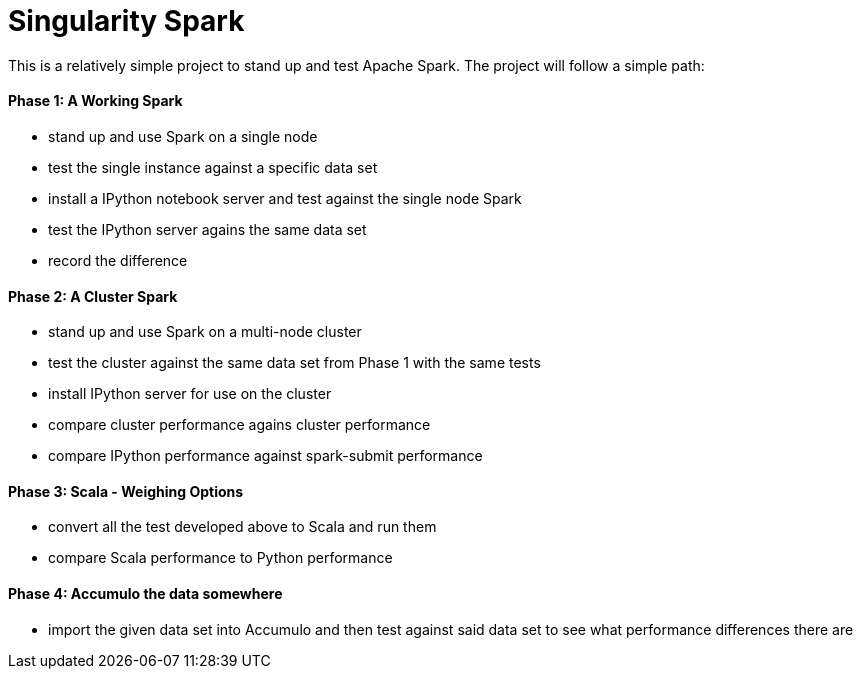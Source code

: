 = Singularity Spark

This is a relatively simple project to stand up and test Apache Spark.  The
project will follow a simple path:

==== Phase 1: A Working Spark
* stand up and use Spark on a single node
* test the single instance against a specific data set
* install a IPython notebook server and test against the single node Spark
* test the IPython server agains the same data set
* record the difference

==== Phase 2: A Cluster Spark
* stand up and use Spark on a multi-node cluster
* test the cluster against the same data set from Phase 1 with the same tests
* install IPython server for use on the cluster
* compare cluster performance agains cluster performance
* compare IPython performance against spark-submit performance

==== Phase 3: Scala - Weighing Options
* convert all the test developed above to Scala and run them
* compare Scala performance to Python performance

==== Phase 4: Accumulo the data somewhere
* import the given data set into Accumulo and then test against said data
set to see what performance differences there are

